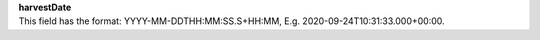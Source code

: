 | **harvestDate**
| This field has the format: YYYY-MM-DDTHH:MM:SS.S+HH:MM, E.g. 2020-09-24T10:31:33.000+00:00.
